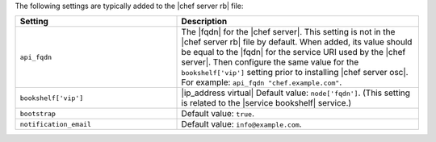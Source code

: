.. The contents of this file are included in multiple topics.
.. This file should not be changed in a way that hinders its ability to appear in multiple documentation sets.

The following settings are typically added to the |chef server rb| file:

.. list-table::
   :widths: 200 300
   :header-rows: 1

   * - Setting
     - Description
   * - ``api_fqdn``
     - The |fqdn| for the |chef server|. This setting is not in the |chef server rb| file by default. When added, its value should be equal to the |fqdn| for the service URI used by the |chef server|. Then configure the same value for the ``bookshelf['vip']`` setting prior to installing |chef server osc|. For example: ``api_fqdn "chef.example.com"``.
   * - ``bookshelf['vip']``
     - |ip_address virtual| Default value: ``node['fqdn']``. (This setting is related to the |service bookshelf| service.)
   * - ``bootstrap``
     - Default value: ``true``.
   * - ``notification_email``
     - Default value: ``info@example.com``.

 
